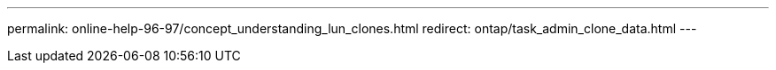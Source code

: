 ---
permalink: online-help-96-97/concept_understanding_lun_clones.html
redirect: ontap/task_admin_clone_data.html
---
